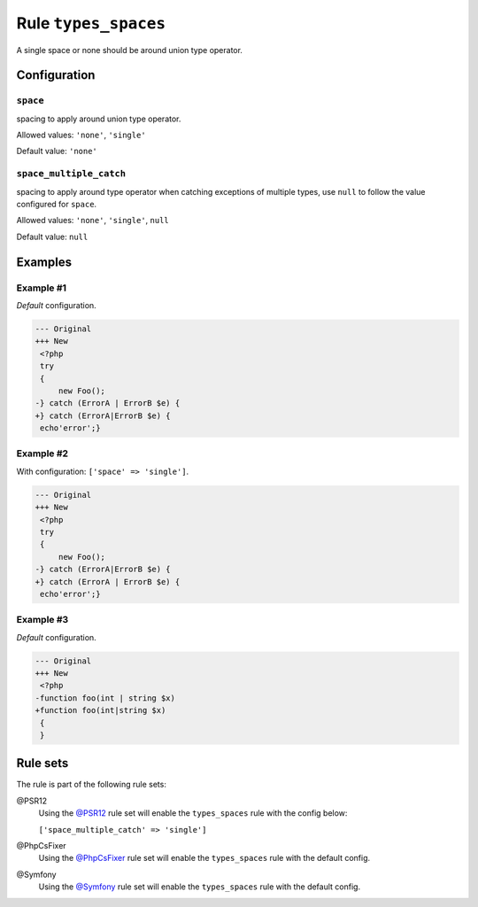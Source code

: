 =====================
Rule ``types_spaces``
=====================

A single space or none should be around union type operator.

Configuration
-------------

``space``
~~~~~~~~~

spacing to apply around union type operator.

Allowed values: ``'none'``, ``'single'``

Default value: ``'none'``

``space_multiple_catch``
~~~~~~~~~~~~~~~~~~~~~~~~

spacing to apply around type operator when catching exceptions of multiple
types, use ``null`` to follow the value configured for ``space``.

Allowed values: ``'none'``, ``'single'``, ``null``

Default value: ``null``

Examples
--------

Example #1
~~~~~~~~~~

*Default* configuration.

.. code-block:: diff

   --- Original
   +++ New
    <?php
    try
    {
        new Foo();
   -} catch (ErrorA | ErrorB $e) {
   +} catch (ErrorA|ErrorB $e) {
    echo'error';}

Example #2
~~~~~~~~~~

With configuration: ``['space' => 'single']``.

.. code-block:: diff

   --- Original
   +++ New
    <?php
    try
    {
        new Foo();
   -} catch (ErrorA|ErrorB $e) {
   +} catch (ErrorA | ErrorB $e) {
    echo'error';}

Example #3
~~~~~~~~~~

*Default* configuration.

.. code-block:: diff

   --- Original
   +++ New
    <?php
   -function foo(int | string $x)
   +function foo(int|string $x)
    {
    }

Rule sets
---------

The rule is part of the following rule sets:

@PSR12
  Using the `@PSR12 <./../../ruleSets/PSR12.rst>`_ rule set will enable the ``types_spaces`` rule with the config below:

  ``['space_multiple_catch' => 'single']``

@PhpCsFixer
  Using the `@PhpCsFixer <./../../ruleSets/PhpCsFixer.rst>`_ rule set will enable the ``types_spaces`` rule with the default config.

@Symfony
  Using the `@Symfony <./../../ruleSets/Symfony.rst>`_ rule set will enable the ``types_spaces`` rule with the default config.
